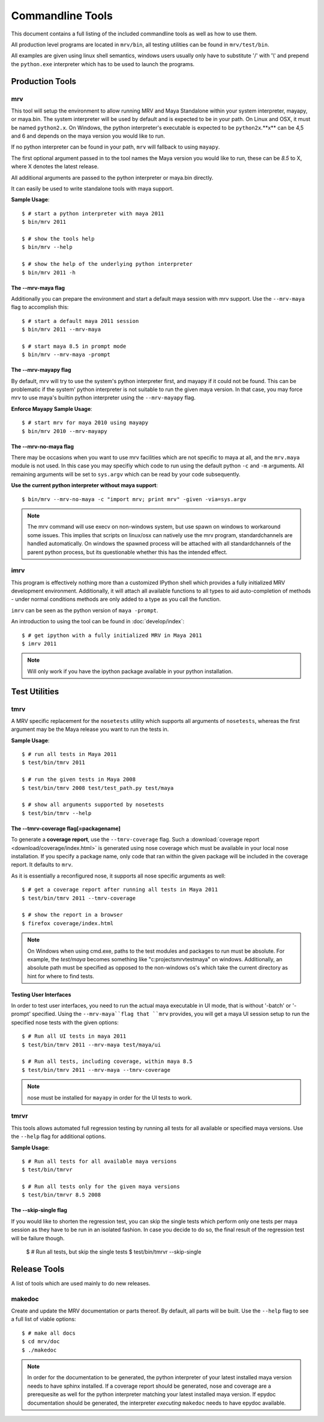 #################
Commandline Tools
#################
This document contains a full listing of the included commandline tools as well as how to use them.

All production level programs are located in ``mrv/bin``, all testing utilities can be found in ``mrv/test/bin``. 

All examples are given using linux shell semantics, windows users usually only have to substitute '/' with '\\' and prepend the ``python.exe`` interpreter which has to be used to launch the programs.

****************
Production Tools
****************

mrv
===
This tool will setup the environment to allow running MRV and Maya Standalone within your system interpreter, mayapy, or maya.bin. The system interpreter will be used by default and is expected to be in your path. On Linux and OSX, it must be named ``python2.x``. On Windows, the python interpreter's executable is expected to be ``python2x``.**x** can be 4,5 and 6 and depends on the maya version you would like to run.

If no python interpreter can be found in your path, ``mrv`` will fallback to using ``mayapy``.

The first optional argument passed in to the tool names the Maya version you would like to run, these can be *8.5* to X, where X denotes the latest release.

All additional arguments are passed to the python interpreter or maya.bin directly.

It can easily be used to write standalone tools with maya support.

**Sample Usage**::
	
	$ # start a python interpreter with maya 2011
	$ bin/mrv 2011
	
	$ # show the tools help
	$ bin/mrv --help
	
	$ # show the help of the underlying python interpreter
	$ bin/mrv 2011 -h
	
The --mrv-maya flag
-------------------
	
Additionally you can prepare the environment and start a default maya session with mrv support. Use the ``--mrv-maya`` flag to accomplish this::
	
	$ # start a default maya 2011 session
	$ bin/mrv 2011 --mrv-maya
	
	$ # start maya 8.5 in prompt mode
	$ bin/mrv --mrv-maya -prompt

The --mrv-mayapy flag
---------------------
By default, mrv will try to use the system's python interpreter first, and mayapy if it could not be found. This can be problematic if the system' python interpreter is not suitable to run the given maya version. In that case, you may force mrv to use maya's builtin python interpreter using the ``--mrv-mayapy`` flag.

**Enforce Mayapy Sample Usage**::
	
	$ # start mrv for maya 2010 using mayapy
	$ bin/mrv 2010 --mrv-mayapy
	

	
The --mrv-no-maya flag
----------------------
There may be occasions when you want to use mrv facilities which are not specific to maya at all, and the ``mrv.maya`` module is not used. In this case you may specifiy which code to run using the default python ``-c`` and ``-m`` arguments. All remaining arguments will be set to ``sys.argv`` which can be read by your code subsequently.

**Use the current python interpreter without maya support**::
	
	$ bin/mrv --mrv-no-maya -c "import mrv; print mrv" -given -via=sys.argv

.. note::
	The mrv command will use execv on non-windows system, but use spawn on windows to workaround some issues. This implies that scripts on linux/osx can natively use the mrv program, standardchannels are handled automatically. On windows the spawned process will be attached with all standardchannels of the parent python process, but its questionable whether this has the intended effect.

.. _imrv-label:

imrv
====
This program is effectively nothing more than a customized IPython shell which provides a fully initialized MRV development environment. Additionally, it will attach all available functions to all types to aid auto-completion of methods - under normal conditions methods are only added to a type as you call the function.

``imrv`` can be seen as the python version of ``maya -prompt``.

An introduction to using the tool can be found in :doc:`develop/index`::

	$ # get ipython with a fully initialized MRV in Maya 2011
	$ imrv 2011

.. note:: Will only work if you have the ipython package available in your python installation.


**************
Test Utilities
**************

tmrv
====
A MRV specific replacement for the ``nosetests`` utility which supports all arguments of ``nosetests``, whereas the first argument may be the Maya release you want to run the tests in.

**Sample Usage**::
	
	$ # run all tests in Maya 2011
	$ test/bin/tmrv 2011
	
	$ # run the given tests in Maya 2008
	$ test/bin/tmrv 2008 test/test_path.py test/maya
	
	$ # show all arguments supported by nosetests
	$ test/bin/tmrv --help
	
The --tmrv-coverage flag[=packagename]
-------------------------------------
To generate a **coverage report**, use the ``--tmrv-coverage`` flag. Such a  :download:`coverage report <download/coverage/index.html>` is generated using  nose coverage which must be available in your local nose installation. If you specify a package name, only code that ran within the given package will be included in the coverage report. It defaults to ``mrv``.

As it is essentially a reconfigured nose, it supports all nose specific arguments as well::

	$ # get a coverage report after running all tests in Maya 2011 
	$ test/bin/tmrv 2011 --tmrv-coverage
	
	$ # show the report in a browser
	$ firefox coverage/index.html

.. note:: On Windows when using cmd.exe, paths to the test modules and packages to run must be absolute. For example, the *test/maya* becomes something like "c:\projects\mrv\test\maya" on windows. Additionally, an absolute path must be specified as opposed to the non-windows os's which take the current directory as hint for where to find tests.

Testing User Interfaces
-----------------------
In order to test user interfaces, you need to run the actual maya executable in UI mode, that is without '-batch' or '-prompt' specified. Using the ``--mrv-maya``flag that ``mrv`` provides, you will get a maya UI session setup to run the specified nose tests with the given options::

	$ # Run all UI tests in maya 2011
	$ test/bin/tmrv 2011 --mrv-maya test/maya/ui
	
	$ # Run all tests, including coverage, within maya 8.5
	$ test/bin/tmrv 2011 --mrv-maya --tmrv-coverage

.. note:: nose must be installed for ``mayapy`` in order for the UI tests to work.
	
tmrvr
=====
This tools allows automated full regression testing by running all tests for all available or specified maya versions. Use the ``--help`` flag for additional options.

**Sample Usage**::
	
	$ # Run all tests for all available maya versions
	$ test/bin/tmrvr
	
	$ # Run all tests only for the given maya versions
	$ test/bin/tmrvr 8.5 2008
	
The --skip-single flag
----------------------
If you would like to shorten the regression test, you can skip the single tests which perform only one tests per maya session as they have to be run in an isolated fashion. In case you decide to do so, the final result of the regression test will be failure though.
	
	$ # Run all tests, but skip the single tests
	$ test/bin/tmrvr --skip-single

	
*************
Release Tools
*************
A list of tools which are used mainly to do new releases.

makedoc
=======
Create and update the MRV documentation or parts thereof. By default, all parts will be built. Use the ``--help`` flag to see a full list of viable options::
	
	$ # make all docs
	$ cd mrv/doc
	$ ./makedoc
	
.. note:: In order for the documentation to be generated, the python interpreter of your latest installed maya version needs to have sphinx installed. If a coverage report should be generated, nose and coverage are a prerequesite as well for the python interpreter matching your latest installed maya version. If epydoc documentation should be generated, the interpreter *executing* ``makedoc`` needs to have epydoc available.
